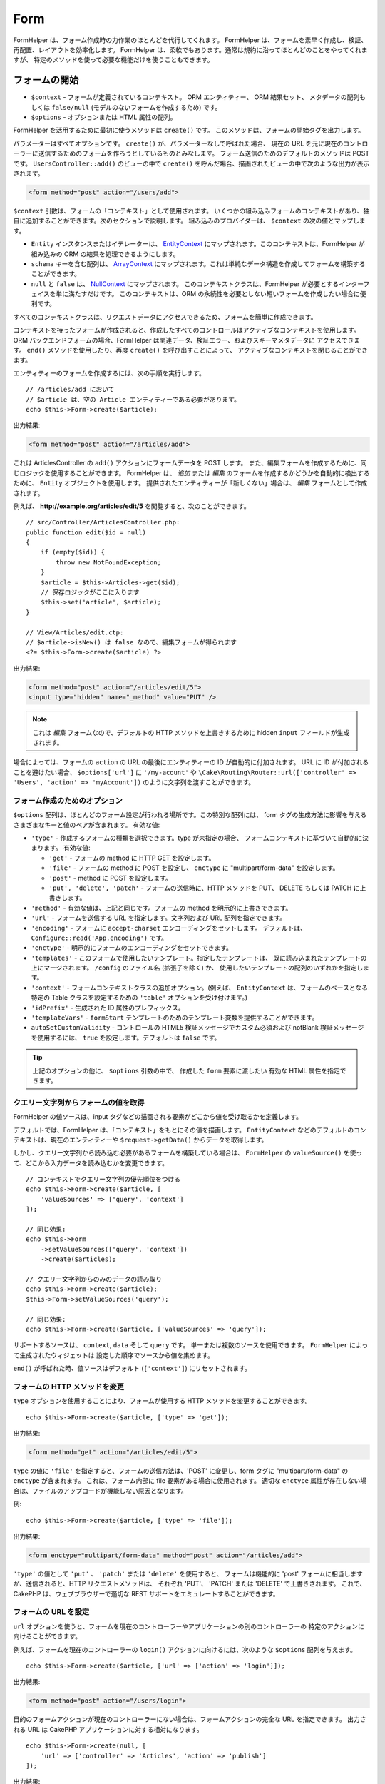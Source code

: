 Form
####

.. php:namespace:: Cake\View\Helper

.. php:class:: FormHelper(View $view, array $config = [])

FormHelper は、フォーム作成時の力作業のほとんどを代行してくれます。
FormHelper は、フォームを素早く作成し、検証、再配置、レイアウトを効率化します。
FormHelper は、柔軟でもあります。通常は規約に沿ってほとんどのことをやってくれますが、
特定のメソッドを使って必要な機能だけを使うこともできます。

フォームの開始
==============

.. php:method:: create(mixed $context = null, array $options = [])

* ``$context`` - フォームが定義されているコンテキスト。 ORM エンティティー、 ORM 結果セット、
  メタデータの配列もしくは ``false/null`` (モデルのないフォームを作成するため) です。
* ``$options`` - オプションまたは HTML 属性の配列。

FormHelper を活用するために最初に使うメソッドは ``create()`` です。
このメソッドは、フォームの開始タグを出力します。

パラメーターはすべてオプションです。 ``create()`` が、パラメーターなしで呼ばれた場合、
現在の URL を元に現在のコントローラーに送信するためのフォームを作ろうとしているものとみなします。
フォーム送信のためのデフォルトのメソッドは POST です。 ``UsersController::add()`` のビューの中で
``create()`` を呼んだ場合、描画されたビューの中で次のような出力が表示されます。

.. code-block:: html

    <form method="post" action="/users/add">

``$context`` 引数は、フォームの「コンテキスト」として使用されます。
いくつかの組み込みフォームのコンテキストがあり、独自に追加することができます。次のセクションで説明します。
組み込みのプロバイダーは、 ``$context`` の次の値とマップします。

* ``Entity`` インスタンスまたはイテレーターは、
  `EntityContext <https://api.cakephp.org/3.x/class-Cake.View.Form.EntityContext.html>`_
  にマップされます。このコンテキストは、FormHelper が組み込みの ORM の結果を処理できるようにします。

* ``schema`` キーを含む配列は、
  `ArrayContext <https://api.cakephp.org/3.x/class-Cake.View.Form.ArrayContext.html>`_
  にマップされます。これは単純なデータ構造を作成してフォームを構築することができます。

* ``null`` と ``false`` は、
  `NullContext <https://api.cakephp.org/3.x/class-Cake.View.Form.NullContext.html>`_
  にマップされます。
  このコンテキストクラスは、FormHelper が必要とするインターフェイスを単に満たすだけです。
  このコンテキストは、ORM の永続性を必要としない短いフォームを作成したい場合に便利です。

すべてのコンテキストクラスは、リクエストデータにアクセスできるため、フォームを簡単に作成できます。

コンテキストを持ったフォームが作成されると、作成したすべてのコントロールはアクティブなコンテキストを使用します。
ORM バックエンドフォームの場合、FormHelper は関連データ、検証エラー、およびスキーマメタデータに
アクセスできます。 ``end()`` メソッドを使用したり、再度 ``create()`` を呼び出すことによって、
アクティブなコンテキストを閉じることができます。

エンティティーのフォームを作成するには、次の手順を実行します。 ::

    // /articles/add において
    // $article は、空の Article エンティティーである必要があります。
    echo $this->Form->create($article);

出力結果:

.. code-block:: html

    <form method="post" action="/articles/add">

これは ArticlesController の ``add()`` アクションにフォームデータを POST します。
また、編集フォームを作成するために、同じロジックを使用することができます。
FormHelper は、 *追加* または *編集* のフォームを作成するかどうかを自動的に検出するために、
``Entity`` オブジェクトを使用します。
提供されたエンティティーが「新しくない」場合は、 *編集* フォームとして作成されます。

例えば、 **http://example.org/articles/edit/5** を閲覧すると、次のことができます。 ::

    // src/Controller/ArticlesController.php:
    public function edit($id = null)
    {
        if (empty($id)) {
            throw new NotFoundException;
        }
        $article = $this->Articles->get($id);
        // 保存ロジックがここに入ります
        $this->set('article', $article);
    }

    // View/Articles/edit.ctp:
    // $article->isNew() は false なので、編集フォームが得られます
    <?= $this->Form->create($article) ?>

出力結果:

.. code-block:: html

    <form method="post" action="/articles/edit/5">
    <input type="hidden" name="_method" value="PUT" />

.. note::

    これは *編集* フォームなので、デフォルトの HTTP メソッドを上書きするために
    hidden ``input`` フィールドが生成されます。

場合によっては、フォームの ``action`` の URL の最後にエンティティーの ID が自動的に付加されます。
URL に ID が付加されることを避けたい場合、 ``$options['url']`` に ``'/my-acount'`` や
``\Cake\Routing\Router::url(['controller' => 'Users', 'action' => 'myAccount'])``
のように文字列を渡すことができます。

フォーム作成のためのオプション
------------------------------

``$options`` 配列は、ほとんどのフォーム設定が行われる場所です。この特別な配列には、
form タグの生成方法に影響を与えるさまざまなキーと値のペアが含まれます。
有効な値:

* ``'type'`` - 作成するフォームの種類を選択できます。type が未指定の場合、
  フォームコンテキストに基づいて自動的に決まります。
  有効な値:

  * ``'get'`` - フォームの method に HTTP GET を設定します。
  * ``'file'`` - フォームの method に POST を設定し、 ``enctype`` に
    "multipart/form-data" を設定します。
  * ``'post'`` - method に POST を設定します。
  * ``'put', 'delete', 'patch'`` - フォームの送信時に、HTTP メソッドを
    PUT、 DELETE もしくは PATCH に上書きします。

* ``'method'`` - 有効な値は、上記と同じです。フォームの method を明示的に上書きできます。

* ``'url'`` - フォームを送信する URL を指定します。文字列および URL 配列を指定できます。

* ``'encoding'`` - フォームに ``accept-charset`` エンコーディングをセットします。
  デフォルトは、 ``Configure::read('App.encoding')`` です。

* ``'enctype'`` - 明示的にフォームのエンコーディングをセットできます。

* ``'templates'`` - このフォームで使用したいテンプレート。指定したテンプレートは、
  既に読み込まれたテンプレートの上にマージされます。 ``/config`` のファイル名 (拡張子を除く) か、
  使用したいテンプレートの配列のいずれかを指定します。

* ``'context'`` - フォームコンテキストクラスの追加オプション。(例えば、
  ``EntityContext`` は、フォームのベースとなる特定の Table クラスを設定するための
  ``'table'`` オプションを受け付けます。)

* ``'idPrefix'`` - 生成された ID 属性のプレフィックス。

* ``'templateVars'`` - ``formStart`` テンプレートのためのテンプレート変数を提供することができます。

* ``autoSetCustomValidity`` - コントロールの HTML5 検証メッセージでカスタム必須および notBlank 検証メッセージを使用するには、
  ``true`` を設定します。デフォルトは ``false`` です。

.. tip::

    上記のオプションの他に、 ``$options`` 引数の中で、 作成した ``form`` 要素に渡したい
    有効な HTML 属性を指定できます。

.. _form-values-from-query-string:

クエリー文字列からフォームの値を取得
------------------------------------

.. versionadded:: 3.4.0

FormHelper の値ソースは、input タグなどの描画される要素がどこから値を受け取るかを定義します。

デフォルトでは、FormHelper は、「コンテキスト」をもとにその値を描画します。
``EntityContext`` などのデフォルトのコンテキストは、現在のエンティティーや
``$request->getData()`` からデータを取得します。

しかし、クエリー文字列から読み込む必要があるフォームを構築している場合は、 ``FormHelper`` の
``valueSource()`` を使って、どこから入力データを読み込むかを変更できます。 ::

    // コンテキストでクエリー文字列の優先順位をつける
    echo $this->Form->create($article, [
        'valueSources' => ['query', 'context']
    ]);

    // 同じ効果:
    echo $this->Form
        ->setValueSources(['query', 'context'])
        ->create($articles);

    // クエリー文字列からのみのデータの読み取り
    echo $this->Form->create($article);
    $this->Form->setValueSources('query');

    // 同じ効果:
    echo $this->Form->create($article, ['valueSources' => 'query']);

サポートするソースは、 ``context``, ``data`` そして ``query`` です。
単一または複数のソースを使用できます。 ``FormHelper`` によって生成されたウィジェットは
設定した順序でソースから値を集めます。

``end()`` が呼ばれた時、値ソースはデフォルト (``['context']``) にリセットされます。

フォームの HTTP メソッドを変更
------------------------------

``type`` オプションを使用することにより、フォームが使用する HTTP メソッドを変更することができます。 ::

    echo $this->Form->create($article, ['type' => 'get']);

出力結果:

.. code-block:: html

    <form method="get" action="/articles/edit/5">

``type`` の値に ``'file'`` を指定すると、フォームの送信方法は、'POST' に変更し、form タグに
"multipart/form-data" の ``enctype`` が含まれます。
これは、フォーム内部に file 要素がある場合に使用されます。
適切な ``enctype`` 属性が存在しない場合は、ファイルのアップロードが機能しない原因となります。

例::

    echo $this->Form->create($article, ['type' => 'file']);

出力結果:

.. code-block:: html

    <form enctype="multipart/form-data" method="post" action="/articles/add">

``'type'`` の値として ``'put'`` 、 ``'patch'`` または ``'delete'`` を使用すると、
フォームは機能的に 'post' フォームに相当しますが、送信されると、HTTP リクエストメソッドは、
それぞれ 'PUT'、 'PATCH' または 'DELETE' で上書きされます。
これで、CakePHP は、ウェブブラウザーで適切な REST サポートをエミュレートすることができます。

フォームの URL を設定
---------------------

``url`` オプションを使うと、フォームを現在のコントローラーやアプリケーションの別のコントローラーの
特定のアクションに向けることができます。

例えば、フォームを現在のコントローラーの ``login()`` アクションに向けるには、次のような
``$options`` 配列を与えます。 ::

    echo $this->Form->create($article, ['url' => ['action' => 'login']]);

出力結果:

.. code-block:: html

    <form method="post" action="/users/login">

目的のフォームアクションが現在のコントローラーにない場合は、フォームアクションの完全な URL を指定できます。
出力される URL は CakePHP アプリケーションに対する相対になります。 ::

    echo $this->Form->create(null, [
        'url' => ['controller' => 'Articles', 'action' => 'publish']
    ]);

出力結果:

.. code-block:: html

    <form method="post" action="/articles/publish">

または外部ドメインを指定することができます。 ::

    echo $this->Form->create(null, [
        'url' => 'http://www.google.com/search',
        'type' => 'get'
    ]);

出力結果:

.. code-block:: html

    <form method="get" action="http://www.google.com/search">

フォームアクションに URL を出力したくない場合、 ``'url' => false`` を使用してください。

カスタムバリデーターの利用
--------------------------

多くの場合、モデルには複数の検証セットがあり、コントローラーアクションが適用される
特定の検証ルールに基づいて必要なフィールドに FormHelper を設定する必要があります。
たとえば、Users テーブルには、アカウントの登録時にのみ適用される特定の検証ルールがあります。 ::

    echo $this->Form->create($user, [
        'context' => ['validator' => 'register']
    ]);

上記では ``UsersTable::validationRegister()`` で定義されている ``register``
バリデーターの中で定義されたルールを ``$user`` と関連するすべてのアソシエーションに使用します。
関連付けられたエンティティーのフォームを作成する場合は、配列を使用して各アソシエーションの検証ルールを
定義できます。 ::

    echo $this->Form->create($user, [
        'context' => [
            'validator' => [
                'Users' => 'register',
                'Comments' => 'default'
            ]
        ]
    ]);

上記は、ユーザーには ``register`` 、そしてユーザーのコメントには ``default`` を使用します。

コンテキストクラスの作成
------------------------

組み込みのコンテキストクラスは基本的なケースをカバーすることを目的としていますが、
異なる ORM を使用している場合は新しいコンテキストクラスを作成する必要があります。
このような状況では、 `Cake\\View\\Form\\ContextInterface
<https://api.cakephp.org/3.x/class-Cake.View.Form.ContextInterface.html>`_
を実装する必要があります。
このインターフェイスを実装すると、新しいコンテキストを FormHelper に追加することができます。
``View.beforeRender`` イベントリスナーやアプリケーションビュークラスで行うのが最善の方法です。 ::

    $this->Form->addContextProvider('myprovider', function ($request, $data) {
        if ($data['entity'] instanceof MyOrmClass) {
            return new MyProvider($request, $data);
        }
    });

コンテキストのファクトリー関数では、正しいエンティティータイプのフォームオプションを確認するための
ロジックを追加できます。一致する入力データが見つかった場合は、オブジェクトを返すことができます。
一致するものがない場合は null を返します。

.. _automagic-form-elements:

フォームコントロールの作成
==========================

.. php:method:: control(string $fieldName, array $options = [])

* ``$fieldName`` - ``'Modelname.fieldname'`` の形式のフィールド名。
* ``$options`` - :ref:`control-specific-options` や (様々な HTML 要素を生成するために
  ``control()`` が内部的に使用する) 他のメソッドのオプション、および有効な HTML 属性を
  含むオプション配列。

``control()`` メソッドを使うと完全なフォームコントロールを生成できます。これらのコントロールには、
必要に応じて、囲い込む ``div`` 、 ``label`` 、コントロールウィジェット、および検証エラーが含まれます。
フォームコンテキストでメタデータを使用することにより、このメソッドは各フィールドに適切な
コントロールタイプを選択します。内部的に ``control()`` は FormHelper の他のメソッドを使います。

.. tip::

    ``control()`` メソッドによって生成されたフィールドは、このページでは一般的に
    "入力" と呼ばれますが、技術的にいえば、 ``control()`` メソッドは、 HTML の
    ``input`` 型の要素だけでなく、他の HTML フォーム要素 (``select`` 、 ``button`` 、
    ``textarea`` など) も生成できることに注意してください。

デフォルトでは、 ``control()`` メソッドは、次のウィジェットテンプレートを使用します。 ::

    'inputContainer' => '<div class="input {{type}}{{required}}">{{content}}</div>'
    'input' => '<input type="{{type}}" name="{{name}}"{{attrs}}/>'

検証エラーが発生した場合は、以下も使われます。 ::

    'inputContainerError' => '<div class="input {{type}}{{required}} error">{{content}}{{error}}</div>'

作成されたコントロールの型（生成された要素タイプを指定する追加のオプションを指定しない場合）は、
モデルの内部で推測され、列のデータ型に依存します。

作成されるコントロールの型は、カラムのデータ型に依存します。

カラムの型
    得られたフォームのフィールド
string, uuid (char, varchar, その他)
    text
boolean, tinyint(1)
    checkbox
decimal
    number
float
    number
integer
    number
text
    textarea
text で、名前が password, passwd
    password
text で、名前が email
    email
text で、名前が tel, telephone, または phone
    tel
date
    day, month, および year の select
datetime, timestamp
    day, month, year, hour, minute, および meridian の select
time
    hour, minute, および meridian の select
binary
    file

``$options`` パラメーターを使うと、必要な場合に特定のコントロールタイプを選択することができます。 ::

    echo $this->Form->control('published', ['type' => 'checkbox']);

.. tip::

    とても些細なことですが、 ``control()`` フォームメソッドを使用して特定の要素を生成すると、
    デフォルトでは ``div`` の囲い込みが常に生成されます。特定のフォームメソッド（例えば
    ``$this->Form->checkbox('published');`` ）を使用して同じタイプの要素を生成すると、
    ほとんどの場合、 ``div`` の囲い込みが生成されません。
    あなたのニーズに応じて、どちらかを使うことができます。

.. _html5-required:

モデルのフィールドの検証ルールで入力が必須であり、空を許可しない場合は、囲い込む ``div`` は、
クラス名に ``required`` が追加されます。
``required`` オプションを使用して自動的に必須フラグを無効にすることができます。 ::

    echo $this->Form->control('title', ['required' => false]);

フォーム全体のブラウザー検証トリガーをスキップするには、
:php:meth:`~Cake\\View\\Helper\\FormHelper::submit()` を使って生成する入力ボタンに対して
``'formnovalidate' => true`` オプションを設定したり、
:php:meth:`~Cake\\View\\Helper\\FormHelper::create()` のオプションで
``'novalidate' => true`` を設定できます。

たとえば、Users モデルに *username* (varchar), *password* (varchar), *approved* (datetime)
および *quote* (text) のフィールドがあるとします。FormHelper の ``control()`` メソッドを使用すると、
これらのフォームフィールドすべてに適切なコントロールを作成できます。 ::

    echo $this->Form->create($user);
    // 以下は、テキスト入力を生成します
    echo $this->Form->control('username');
    // 以下は、パスワード入力を生成します
    echo $this->Form->control('password');
    // 'approved' を datetime か timestamp フィールドとみなし、
    // 以下は、日・月・年・時・分を生成します
    echo $this->Form->control('approved');
    // 以下は、テキストエリア要素を生成します
    echo $this->Form->control('quote');

    echo $this->Form->button('Add');
    echo $this->Form->end();

日付フィールドのいくつかのオプションを示すより広範な例::

    echo $this->Form->control('birth_dt', [
        'label' => '生年月日',
        'minYear' => date('Y') - 70,
        'maxYear' => date('Y') - 18,
    ]);

特定の :ref:`control-specific-options` に加えて、選択された (または CakePHP によって推論された)
コントロールタイプや HTML 属性 (例えば ``onfocus``) に対応する特定のメソッドによって
受け入れられるオプションを指定することができます。

*belongsTo* または *hasOne* を使用していて ``select`` フィールドを作成する場合は、
Users コントローラーに次のものを追加できます（User *belongsTo* Group を前提とします）。 ::

    $this->set('groups', $this->Users->Groups->find('list'));

その後、ビューテンプレートに以下を追加します。 ::

    echo $this->Form->control('group_id', ['options' => $groups]);

*belongsToMany* で関連付く Groups の ``select`` ボックスを作成するには、
UsersController に以下を追加します。 ::

    $this->set('groups', $this->Users->Groups->find('list'));

その後、ビューテンプレートに以下を追加します。 ::

    echo $this->Form->control('groups._ids', ['options' => $groups]);

モデル名が2つ以上の単語 (たとえば "UserGroup") で構成されている場合、
``set()`` を使用してデータを渡すときは、データを次のように複数形と
`ローワーキャメルケース <https://en.wikipedia.org/wiki/Camel_case#Variations_and_synonyms>`_
で名前を付ける必要があります。 ::

    $this->set('userGroups', $this->UserGroups->find('list'));

.. note::

    送信ボタンを生成するために ``FormHelper::control()`` を使用しないでください。
    代わりに :php:meth:`~Cake\\View\\Helper\\FormHelper::submit()` を使用してください。

フィールドの命名規則
--------------------

コントロールウィジェットを作成するときは、フィールドの名前をフォームのエンティティーに一致する属性の後に
指定する必要があります。たとえば、 ``$article`` エンティティーのフォームを作成した場合、
そのプロパティーの名前を付けたフィールドを作成します。例えば ``title`` 、 ``body`` と ``published`` 。

``association.fieldname`` を最初のパラメーターとして渡すことで、関連するモデルや任意のモデルの
コントロールを作成できます。 ::

    echo $this->Form->control('association.fieldname');

フィールド名のドットは、ネストされたリクエストデータに変換されます。
たとえば、 ``0.comments.body`` という名前のフィールドを作成した場合、
``0[comments][body]`` のような名前属性が得られます。
この規則により、ORM でデータを簡単に保存できます。
さまざまなアソシエーションタイプの詳細は、 :ref:`associated-form-inputs` セクションにあります。

datetime に関連するコントロールを作成する場合、FormHelper はフィールドのサフィックスを追加します。
``year`` 、 ``month`` 、 ``day`` 、 ``hour`` 、 ``minute`` 、または ``meridian``
というフィールドが追加されていることがあります。エンティティーがマーシャリングされると、
これらのフィールドは自動的に ``DateTime`` オブジェクトに変換されます。

.. _control-specific-options:

コントロールのオプション
------------------------

``FormHelper::control()`` は、その ``$options`` 引数を通して、多数のオプションをサポートしています。
``control()`` 自身のオプションに加えて、生成されたコントロールタイプに対するオプションと
HTML 属性を受け付けます。以下は ``FormHelper::control()`` で特有のオプションについて説明します。

* ``$options['type']`` - 生成するためのウィジェットタイプを指定する文字列。
  :ref:`automagic-form-elements` にあるフィールド型に加えて、 ``'file'`` 、 ``'password'`` 、
  および HTML5 でサポートされているすべてのタイプを作成することもできます。
  ``'type'`` を指定することで、モデルの設定を上書きして、コントロールのタイプを強制することができます。
  デフォルトは ``null`` 。

  例::

      echo $this->Form->control('field', ['type' => 'file']);
      echo $this->Form->control('email', ['type' => 'email']);

  出力結果:

  .. code-block:: html

      <div class="input file">
          <label for="field">Field</label>
          <input type="file" name="field" value="" id="field" />
      </div>
      <div class="input email">
          <label for="email">Email</label>
          <input type="email" name="email" value="" id="email" />
      </div>

* ``$options['label']`` - 文字列の見出しや :ref:`ラベルのオプション<create-label>` の配列。
  このキーは、通常は ``input`` HTML 要素に付随するラベル内に表示したい文字列に設定することができます。
  デフォルトは ``null`` です。

  例::

      echo $this->Form->control('name', [
          'label' => 'The User Alias'
      ]);

  出力結果:

  .. code-block:: html

      <div class="input">
          <label for="name">The User Alias</label>
          <input name="name" type="text" value="" id="name" />
      </div>

  あるいは、 ``label`` 要素の出力を無効にするには、このキーに ``false`` を設定します。

  例::

      echo $this->Form->control('name', ['label' => false]);

  出力結果:

  .. code-block:: html

      <div class="input">
          <input name="name" type="text" value="" id="name" />
      </div>

  これに配列を設定すると、 ``label`` 要素の追加オプションが提供されます。
  これを行う場合、配列中の ``text`` キーを使ってラベルテキストをカスタマイズすることができます。

  例::

      echo $this->Form->control('name', [
          'label' => [
              'class' => 'thingy',
              'text' => 'The User Alias'
          ]
      ]);

  出力結果:

  .. code-block:: html

      <div class="input">
          <label for="name" class="thingy">The User Alias</label>
          <input name="name" type="text" value="" id="name" />
      </div>

* ``$options['options']`` - ここには、アイテムの配列を引数として必要とする ``radio`` や
  ``select`` のようなウィジェットのために、生成される要素を含む配列を提供することができます
  (詳細は、 :ref:`create-radio-button` と :ref:`create-select-picker` をご覧ください)。
  デフォルトは、 ``null`` です。

* ``$options['error']`` - このキーを使用すると、デフォルトのモデルエラーメッセージを
  無効にすることができ、たとえば国際化メッセージを設定するために使用できます。
  エラーメッセージの出力とフィールドクラスを無効にするには、 ``'error'`` キーを
  ``false`` に設定してください。デフォルトは ``null`` 。

  例::

      echo $this->Form->control('name', ['error' => false]);

  モデルのエラーメッセージを上書きするには、
  元の検証エラーメッセージと一致するキーを持つ配列を使用します。

  例::

      $this->Form->control('name', [
          'error' => ['Not long enough' => __('This is not long enough')]
      ]);

  上記のように、モデルにある各検証ルールに対してエラーメッセージを設定することができます。
  さらに、フォームに国際化メッセージを提供することもできます。

* ``$options['nestedInput']`` - チェックボックスとラジオボタンで使用。
  input 要素を ``label`` 要素の内側か外側に生成するかどうかを制御します。
  ``control()`` がチェックボックスやラジオボタンを生成する時、これに ``false`` を設定して、
  ``label`` 要素の外側に HTML の ``input`` 要素を強制的に生成することができます。

  一方、任意のコントロールタイプに対して、これを ``true`` に設定することで、
  生成された input 要素をラベルの中に強制的に入れることができます。
  これをラジオボタンで変更する場合は、デフォルトの :ref:`radioWrapper<create-radio-button>`
  テンプレートも変更する必要があります。生成されるコントロールタイプによっては、
  デフォルトが ``true`` や ``false`` になります。

* ``$options['templates']`` - この入力に使用するテンプレート。
  指定したテンプレートは、既に読み込まれたテンプレートの上にマージされます。
  このオプションは、ロードするテンプレートを含む ``/config`` のファイル名 (拡張子を除く) か、
  使用するテンプレートの配列のいずれかです。

* ``$options['labelOptions']`` - これを ``false`` に設定すると nestedWidgets
  の周りのラベルを無効にします。または、 ``label`` タグに提供される属性の配列を設定します。

コントロールの特定のタイプを生成
================================

汎用的な ``control()`` メソッドに加えて、 ``FormHelper`` には様々な種類の
コントロールタイプを生成するために個別のメソッドがあります。
これらは、コントロールウィジェットそのものを生成するのに使えますが、
完全に独自のフォームレイアウトを生成するために
:php:meth:`~Cake\\View\\Helper\\FormHelper::label()` や
:php:meth:`~Cake\\View\\Helper\\FormHelper::error()` といった
他のメソッドを組み合わせることができます。

.. _general-control-options:

特定のコントロールのための共通オプション
----------------------------------------

さまざまなコントロール要素メソッドは、共通のオプションをサポートしており、
使用されるフォームメソッドに応じて、 ``$options`` または ``$attributes`` 配列の引数の中に
指定する必要があります。これらのオプションはすべて、 ``control()`` でもサポートされています。
繰り返しを減らすために、すべてのコントロールメソッドで共有される共通オプションは次の通りです。

* ``'id'`` - このキーを設定すると、コントロールの DOM id の値が強制的に設定されます。
  これにより、設定可能な ``'idPrefix'`` が上書きされます。

* ``'default'`` コントロールフィールドのデフォルト値を設定します。
  この値は、フォームに渡されるデータにそのフィールドに関する値が含まれていない場合
  (または、一切データが渡されない場合) に使われます。
  明示的なデフォルト値は、スキーマで定義されたデフォルト値を上書きします。

  使用例::

      echo $this->Form->text('ingredient', ['default' => 'Sugar']);

  ``select`` フィールドを持つ例（"Medium" サイズがデフォルトで選択されます） ::

      $sizes = ['s' => 'Small', 'm' => 'Medium', 'l' => 'Large'];
      echo $this->Form->select('size', $sizes, ['default' => 'm']);

  .. note::

      checkbox をチェックする目的では ``default`` は使えません。その代わり、コントローラーで
      ``$this->request->getData()`` の中の値をセットするか、またはコントロールオプションの
      ``checked`` を ``true`` にします。

      デフォルト値への代入の際 ``false`` を使うのは注意が必要です。
      ``false`` 値はコントロールフィールドのオプションを無効または除外するために使われます。
      そのため ``'default' => false`` では値を全く設定しません。
      代わりに ``'default' => 0`` を使用してください。

* ``'value'`` - コントロールフィールドに特定の値を設定するために使用します。
  これは、Form、Entity、 ``request->getData()`` などのコンテキストから
  注入される可能性のある値を上書きします。

  .. note::

      コンテキストや valuesSource から値を取得しないようにフィールドを設定したい場合、
      ``'value'`` を ``''`` に設定する必要があります (もしくは ``null`` に設定) 。

上記のオプションに加えて、任意の HTML 属性を混在させることができます。
特に規定のないオプション名は HTML 属性として扱われ、生成された HTML のコントロール要素に反映されます。

.. versionchanged:: 3.3.0
    3.3.0 では、FormHelper は、自動的にデータベーススキーマで定義されたデフォルト値を使用します。
    ``schemaDefault`` オプションを ``false`` に設定することで、この動作を無効にすることができます。

input 要素の作成
================

FormHelper で利用可能なメソッドには、さらに特定のフォーム要素を作成するためのものがあります。
これらのメソッドの多くでは、特別な ``$options`` や ``$attributes`` パラメーターを指定できます。
ただし、この場合、このパラメーターは主に (フォーム要素の DOM id の値のような) HTML タグの属性を
指定するために使われます。

テキスト入力の作成
------------------

.. php:method:: text(string $name, array $options)

* ``$name`` - ``'Modelname.fieldname'`` の形式のフィールド名。
* ``$options`` - :ref:`general-control-options` や有効な HTML 属性を含むオプション配列。

シンプルな ``text`` 型の ``input`` HTML 要素を作成します。

例::

    echo $this->Form->text('username', ['class' => 'users']);

出力結果:

.. code-block:: html

    <input name="username" type="text" class="users">

パスワード入力の作成
--------------------

.. php:method:: password(string $fieldName, array $options)

* ``$fieldName`` - ``'Modelname.fieldname'`` の形式のフィールド名。
* ``$options`` - :ref:`general-control-options` や有効な HTML 属性を含むオプション配列。

シンプルな ``password`` 型の ``input`` 要素を作成します。

例::

    echo $this->Form->password('password');

出力結果:

.. code-block:: html

    <input name="password" value="" type="password">

非表示入力の作成
----------------

.. php:method:: hidden(string $fieldName, array $options)

* ``$fieldName`` - ``'Modelname.fieldname'`` の形式のフィールド名。
* ``$options`` - :ref:`general-control-options` や有効な HTML 属性を含むオプション配列。

非表示のフォーム入力を作成します。

例::

    echo $this->Form->hidden('id');

出力結果:

.. code-block:: html

    <input name="id" value="10" type="hidden" />

テキストエリアの作成
--------------------

.. php:method:: textarea(string $fieldName, array $options)

* ``$fieldName`` - ``'Modelname.fieldname'`` の形式のフィールド名。
* ``$options`` - :ref:`general-control-options` やテキストエリア特有のオプション
  (下記参照) と、有効な HTML 属性を含むオプション配列。

textarea コントロールフィールドを作成します。使用されるデフォルトのウィジェットテンプレートは、 ::

    'textarea' => '<textarea name="{{name}}"{{attrs}}>{{value}}</textarea>'

例::

    echo $this->Form->textarea('notes');

出力結果:

.. code-block:: html

    <textarea name="notes"></textarea>

フォームが編集されると（すなわち、配列 ``$this->request->getData()`` に
``User`` モデルに渡すために保存された情報が含まれている場合）、生成される HTML には
``notes`` フィールドに対応する値が自動的に含まれます。

例:

.. code-block:: html

    <textarea name="notes" id="notes">
    このテキストは編集されます。
    </textarea>

**テキストエリアのオプション**

:ref:`general-control-options` に加えて、 ``textarea()`` はいくつかの固有のオプションを
サポートします。

* ``'escape'`` - テキストエリアの内容をエスケープするかどうかを指定します。
  デフォルトは ``true`` です。

  例::

      echo $this->Form->textarea('notes', ['escape' => false]);
      // もしくは....
      echo $this->Form->control('notes', ['type' => 'textarea', 'escape' => false]);

* ``'rows', 'cols'`` - これらの2つのキーを使用して、 ``textarea`` フィールドの行数と列数を
  指定する HTML 属性を設定することができます。

  例::

      echo $this->Form->textarea('comment', ['rows' => '5', 'cols' => '5']);

  出力結果:

  .. code-block:: html

      <textarea name="comment" cols="5" rows="5">
      </textarea>

セレクト、チェックボックス、ラジオコントロールの作成
----------------------------------------------------

これらのコントロールは、いくつかの共通点といくつかのオプションを共有し、
それらは簡単に参照するために、このサブセクションで全てグループ化します。

.. _checkbox-radio-select-options:

セレクト、チェックボックス、ラジオに関するオプション
~~~~~~~~~~~~~~~~~~~~~~~~~~~~~~~~~~~~~~~~~~~~~~~~~~~~

``select()`` 、 ``checkbox()`` そして ``radio()`` によって共有されるオプションは次の通りです。
(各メソッドの独自のセクションには、そのメソッド特有のオプションが記述されています。)

* ``'value'`` - 影響を受ける要素の値を設定または選択します。

  * チェックボックスの場合、 ``input`` 要素に割り当てられた HTML の ``'value'`` 属性を、
    値として提供するものに設定します。

  * ラジオボタンまたは選択ピッカーの場合は、フォームが描画されるときに選択される要素を定義します
    (この場合、 ``'value'`` は有効で存在する要素の値を割り当てなければなりません)。
    ``date()`` 、 ``time()`` 、 ``dateTime()`` のようなセレクト型コントロールと
    組み合わせて使用することもできます。 ::

        echo $this->Form->time('close_time', [
            'value' => '13:30:00'
        ]);

  .. note::

      ``date()`` および ``dateTime()`` コントロールの ``'value'`` キーには、
      UNIX タイムスタンプまたは DateTime オブジェクトを使用することもできます。

  ``multiple`` 属性を ``true`` に設定した ``select`` コントロールでは、
  デフォルトで選択したい値の配列を使うことができます。 ::

      // 値に 1 と 3 を持つ HTML <option> 要素が事前選択されて描画されます。
      echo $this->Form->select(
          'rooms',
          [1, 2, 3, 4, 5],
          [
              'multiple' => true,
              'value' => [1, 3]
          ]
      );

* ``'empty'`` - ``radio()`` と ``select()`` に適用します。デフォルトは ``false`` です。

  * ``radio()`` に渡して ``true`` を設定すると、最初のラジオボタンとして追加の入力要素を作成し、
    値を ``''`` に、ラベルを ``'empty'`` にします。ラベルキャプションを制御する場合は、
    このオプションを文字列に設定します。

  * ``select`` メソッドに渡されると、ドロップダウンリストに空の値を持つ空白の
    HTML ``option`` 要素が作成されます。空の値を空の ``option`` の代わりに表示させたい場合は、
    ``'empty'`` に文字列を渡します。 ::

        echo $this->Form->select(
            'field',
            [1, 2, 3, 4, 5],
            ['empty' => '(一つ選ぶ)']
        );

    出力結果:

    .. code-block:: html

        <select name="field">
            <option value="">(一つ選ぶ)</option>
            <option value="0">1</option>
            <option value="1">2</option>
            <option value="2">3</option>
            <option value="3">4</option>
            <option value="4">5</option>
        </select>

* ``'hiddenField'`` - チェックボックスとラジオボタンの場合、デフォルトでは、
  メインの要素とともに hidden ``input`` 要素も作成されます。そのため、
  値の指定がなくても、 ``$this->request->getData()`` の中のキーは必ず存在します。
  その値のデフォルトは、チェックボックスの場合は ``0`` 、ラジオボタンの場合は ``''`` です。

  デフォルト出力の例:

  .. code-block:: html

      <input type="hidden" name="published" value="0" />
      <input type="checkbox" name="published" value="1" />

  これは ``'hiddenField'`` を ``false`` とすることで無効にできます。 ::

      echo $this->Form->checkbox('published', ['hiddenField' => false]);

  出力結果:

  .. code-block:: html

      <input type="checkbox" name="published" value="1">

  フォーム上に複数のコントロールブロックを作成してグループ化する場合は、
  最初のコントロールを除くすべての入力で、このパラメーターを ``false`` に設定する必要があります。
  hidden 入力がページ上の複数の場所にある場合は、入力値の最後のグループだけが保存されます。

  この例では Tertiary Colors だけが渡され、Primary Colors は上書きされます。

  .. code-block:: html

      <h2>Primary Colors</h2>
      <input type="hidden" name="color" value="0" />
      <label for="color-red">
          <input type="checkbox" name="color[]" value="5" id="color-red" />
          Red
      </label>

      <label for="color-blue">
          <input type="checkbox" name="color[]" value="5" id="color-blue" />
          Blue
      </label>

      <label for="color-yellow">
          <input type="checkbox" name="color[]" value="5" id="color-yellow" />
          Yellow
      </label>

      <h2>Tertiary Colors</h2>
      <input type="hidden" name="color" value="0" />
      <label for="color-green">
          <input type="checkbox" name="color[]" value="5" id="color-green" />
          Green
      </label>
      <label for="color-purple">
          <input type="checkbox" name="color[]" value="5" id="color-purple" />
          Purple
      </label>
      <label for="color-orange">
          <input type="checkbox" name="color[]" value="5" id="color-orange" />
          Orange
      </label>

  2番目の入力グループで ``'hiddenField'`` を無効にすると、この動作を防ぐことができます。

  'N' のように 0 以外の別の hidden フィールド値を設定することができます。 ::

      echo $this->Form->checkbox('published', [
          'value' => 'Y',
          'hiddenField' => 'N',
      ]);

オプションの作成にコレクションを使用
~~~~~~~~~~~~~~~~~~~~~~~~~~~~~~~~~~~~

オプション配列の作成に Collection クラスを使うことができます。
この方法は、すでにエンティティーのコレクションを持っていて、
そこから select 要素を作成したい場合に理想的です。

``combine`` メソッドを使って、基本的なオプションの配列を作ることができます。 ::

    $options = $examples->combine('id', 'name');

配列を拡張して特別な属性を追加することもできます。
以下は、 コレクションの ``map`` メソッドを使って option 要素にデータ属性を作成します。 ::

    $options = $examples->map(function ($value, $key) {
        return [
            'value' => $value->id,
            'text' => $value->name,
            'data-created' => $value->created
        ];
    });

チェックボックスの作成
~~~~~~~~~~~~~~~~~~~~~~

.. php:method:: checkbox(string $fieldName, array $options)

* ``$fieldName`` - ``'Modelname.fieldname'`` の形式のフィールド名。
* ``$options`` - 上記の :ref:`general-control-options` または
  :ref:`checkbox-radio-select-options` 、チェックボックス特有のオプション
  (下記参照) と有効な HTML 属性を含むオプション配列。

``checkbox`` フォーム要素を作成します。使用されるウィジェットテンプレートは、 ::

    'checkbox' => '<input type="checkbox" name="{{name}}" value="{{value}}"{{attrs}}>'

**チェックボックスのオプション**

* ``'checked'`` - このチェックボックスをオンにするかどうかを示すブール値。
  デフォルトは ``false`` です。

* ``'disabled'`` - 入力不可のチェックボックスを作成。

このメソッドは、関連する隠しフォームの ``input`` 要素も生成し、
指定されたフィールドのデータの送信を強制します。

例::

    echo $this->Form->checkbox('done');

出力結果:

.. code-block:: html

    <input type="hidden" name="done" value="0">
    <input type="checkbox" name="done" value="1">

``$options`` 配列を使って checkbox の値を指定することもできます。

例::

    echo $this->Form->checkbox('done', ['value' => 555]);

出力結果:

.. code-block:: html

    <input type="hidden" name="done" value="0">
    <input type="checkbox" name="done" value="555">

FormHelper で hidden 入力を作成したくない場合は、 ``'hiddenField'`` を使います。

例::

    echo $this->Form->checkbox('done', ['hiddenField' => false]);

出力結果:

.. code-block:: html

    <input type="checkbox" name="done" value="1">

.. _create-radio-button:

ラジオボタンの作成
~~~~~~~~~~~~~~~~~~

.. php:method:: radio(string $fieldName, array $options, array $attributes)

* ``$fieldName`` - ``'Modelname.fieldname'`` の形式のフィールド名。
* ``$options`` - 少なくともラジオボタンのラベルを含むオプション配列。
  値や HTML 属性を含むこともできます。この配列がない場合、メソッドは hidden 入力
  を生成する (``'hiddenField'`` が ``true`` の場合)、または全く要素がない
  (``'hiddenField'`` が ``false`` の場合) かのいずれかです。
* ``$attributes`` - :ref:`general-control-options` または
  :ref:`checkbox-radio-select-options` 、ラジオボタン特有の属性 (下記参照)と
  有効な HTML 属性を含むオプション配列。

radio ボタン入力を作成します。使用されるデフォルトのウィジェットテンプレートは、 ::

    'radio' => '<input type="radio" name="{{name}}" value="{{value}}"{{attrs}}>'
    'radioWrapper' => '{{label}}'

**ラジオボタンの属性**

* ``'label'`` - ウィジェットのラベルを表示するかどうかを示すブール値、または、全てのラベルに適用する
  属性の配列。 ``class`` 属性が定義されている場合、チェックされたボタンの ``class`` 属性に
  ``selected`` が追加されます。デフォルトは ``true`` 。

* ``'hiddenField'`` - ``true`` に設定すると、 ``''`` の値を持つ非表示の入力がインクルードされます。
  これは、非連続的なラジオセットを作成する場合に便利です。デフォルトは ``true`` 。

* ``'disabled'`` - すべてのラジオボタンを無効にするには ``true`` または
  ``'disabled'`` に設定します。デフォルトは ``false`` 。

``$options`` 引数を通してラジオボタンのラベルの見出しを指定してください。

例::

    $this->Form->radio('gender', ['Masculine','Feminine','Neuter']);

出力結果:

.. code-block:: html

    <input name="gender" value="" type="hidden">
    <label for="gender-0">
        <input name="gender" value="0" id="gender-0" type="radio">
        Masculine
    </label>
    <label for="gender-1">
        <input name="gender" value="1" id="gender-1" type="radio">
        Feminine
    </label>
    <label for="gender-2">
        <input name="gender" value="2" id="gender-2" type="radio">
        Neuter
    </label>

一般に ``$options`` は単純な ``キー => 値`` のペアです。
ただし、カスタム属性をラジオボタンに配置する必要がある場合は、拡張形式を使用することができます。

例::

    echo $this->Form->radio(
        'favorite_color',
        [
            ['value' => 'r', 'text' => 'Red', 'style' => 'color:red;'],
            ['value' => 'u', 'text' => 'Blue', 'style' => 'color:blue;'],
            ['value' => 'g', 'text' => 'Green', 'style' => 'color:green;'],
        ]
    );

出力結果:

.. code-block:: html

    <input type="hidden" name="favorite_color" value="">
    <label for="favorite-color-r">
        <input type="radio" name="favorite_color" value="r" style="color:red;" id="favorite-color-r">
        Red
    </label>
    <label for="favorite-color-u">
        <input type="radio" name="favorite_color" value="u" style="color:blue;" id="favorite-color-u">
        Blue
    </label>
    <label for="favorite-color-g">
        <input type="radio" name="favorite_color" value="g" style="color:green;" id="favorite-color-g">
        Green
    </label>

.. _create-select-picker:

選択ピッカーの作成
~~~~~~~~~~~~~~~~~~

.. php:method:: select(string $fieldName, array $options, array $attributes)

* ``$fieldName`` - ``'Modelname.fieldname'`` の形式のフィールド名。
  これは、 ``select`` 要素の ``name`` 属性を提供します。
* ``$options`` - 選択ピッカーの項目のリストを含むオプション配列。
  この配列がない場合、メソッドは、中に ``option`` 要素が一つもない空の
  ``select`` HTML 要素のみを生成します。
* ``$attributes`` - :ref:`general-control-options` または
  :ref:`checkbox-radio-select-options` または select 特有のオプション (下記参照)と、
  有効な HTML 属性を含むオプション配列。

``$options`` 配列の項目で設定された ``select`` 要素を作成します。
``$attributes['value']`` が提供された場合、指定された値を持つ HTML ``option`` 要素が
選択ピッカーが描画される際に選択されて表示されます。

デフォルトでは、 ``select`` は次のウィジェットテンプレートを使用します。 ::

    'select' => '<select name="{{name}}"{{attrs}}>{{content}}</select>'
    'option' => '<option value="{{value}}"{{attrs}}>{{text}}</option>'

以下も使用します。 ::

    'optgroup' => '<optgroup label="{{label}}"{{attrs}}>{{content}}</optgroup>'
    'selectMultiple' => '<select name="{{name}}[]" multiple="multiple"{{attrs}}>{{content}}</select>'

**選択ピッカーの属性**

* ``'multiple'`` - ``true`` をセットすると、選択ピッカー内で複数選択ができます。
  ``'checkbox'`` をセットすると、複数チェックボックスが代わりに作成されます。
  デフォルトは ``null`` です。

* ``'escape'`` - ブール値。 ``true`` の場合、選択ピッカー内の ``option`` 要素の内容は
  エンコードされた HTML エンティティーになります。デフォルトは ``true`` です。

* ``'val'`` - 選択ピッカーで値を事前に選択できるようにします。

* ``'disabled'`` - ``disabled`` 属性を制御します。
  ``true`` をセットした場合、選択ピッカー全体を無効にします。
  配列をセットした場合、配列に含まれている値を持つ特定の ``option`` のみ無効にします。

``$options`` 引数は、 ``select`` コントロールの ``option`` 要素の内容を手動で指定できます。

例::

    echo $this->Form->select('field', [1, 2, 3, 4, 5]);

出力結果:

.. code-block:: html

    <select name="field">
        <option value="0">1</option>
        <option value="1">2</option>
        <option value="2">3</option>
        <option value="3">4</option>
        <option value="4">5</option>
    </select>

``$options`` の配列はキーと値のペアとしても指定することができます。

例::

    echo $this->Form->select('field', [
        'Value 1' => 'Label 1',
        'Value 2' => 'Label 2',
        'Value 3' => 'Label 3'
    ]);

出力結果:

.. code-block:: html

    <select name="field">
        <option value="Value 1">Label 1</option>
        <option value="Value 2">Label 2</option>
        <option value="Value 3">Label 3</option>
    </select>

optgroup 付きで ``select`` を生成したい場合は、データを階層形式 (ネストした配列) で渡すだけです。
これは複数のチェックボックスとラジオボタンでも機能しますが、 ``optgroup`` の代わりに
``fieldset`` 要素で囲みます。

例::

    $options = [
        'Group 1' => [
            'Value 1' => 'Label 1',
            'Value 2' => 'Label 2'
        ],
        'Group 2' => [
            'Value 3' => 'Label 3'
        ]
    ];
    echo $this->Form->select('field', $options);

出力結果:

.. code-block:: html

    <select name="field">
        <optgroup label="Group 1">
            <option value="Value 1">Label 1</option>
            <option value="Value 2">Label 2</option>
        </optgroup>
        <optgroup label="Group 2">
            <option value="Value 3">Label 3</option>
        </optgroup>
    </select>

``option`` タグ内で HTML 属性を生成するには::

    $options = [
        [ 'text' => 'Description 1', 'value' => 'value 1', 'attr_name' => 'attr_value 1' ],
        [ 'text' => 'Description 2', 'value' => 'value 2', 'attr_name' => 'attr_value 2' ],
        [ 'text' => 'Description 3', 'value' => 'value 3', 'other_attr_name' => 'other_attr_value' ],
    ];
    echo $this->Form->select('field', $options);

出力結果:

.. code-block:: html

    <select name="field">
        <option value="value 1" attr_name="attr_value 1">Description 1</option>
        <option value="value 2" attr_name="attr_value 2">Description 2</option>
        <option value="value 3" other_attr_name="other_attr_value">Description 3</option>
    </select>

**属性による選択ピッカーの制御**

``$attributes`` パラメーター内の特定のオプションを使用することにより、
``select()`` メソッドの特定の振る舞いを制御することができます。

* ``'empty'`` - ``$attributes`` 引数の中で ``'empty'`` キーを ``true`` にセットすると
  (デフォルトの値は ``false``)、ドロップダウンリストの先頭に空の値の空白オプションを追加できます。

  例::

      $options = ['M' => 'Male', 'F' => 'Female'];
      echo $this->Form->select('gender', $options, ['empty' => true]);

  出力結果:

  .. code-block:: html

      <select name="gender">
          <option value=""></option>
          <option value="M">Male</option>
          <option value="F">Female</option>
      </select>

* ``'escape'`` - ``select()`` メソッドは  ``'escape'`` という属性が使用でき、
  ブール値を受け取り、HTML エンティティーに select オプションの内容をエンコードするかどうかを決定します。

  例::

      // これで、各オプション要素の内容の HTML エンコードを止められます
      $options = ['M' => 'Male', 'F' => 'Female'];
      echo $this->Form->select('gender', $options, ['escape' => false]);

* ``'multiple'`` - ``true`` にセットすると、選択ピッカーは複数選択ができます。

  例::

      echo $this->Form->select('field', $options, ['multiple' => true]);

  または、関連するチェックボックスのリストを出力するために
  ``'multiple'`` を ``'checkbox'`` に設定します。 ::

    $options = [
        'Value 1' => 'Label 1',
        'Value 2' => 'Label 2'
    ];
    echo $this->Form->select('field', $options, [
        'multiple' => 'checkbox'
    ]);

  出力結果:

  .. code-block:: html

      <input name="field" value="" type="hidden">
      <div class="checkbox">
        <label for="field-1">
         <input name="field[]" value="Value 1" id="field-1" type="checkbox">
         Label 1
         </label>
      </div>
      <div class="checkbox">
         <label for="field-2">
         <input name="field[]" value="Value 2" id="field-2" type="checkbox">
         Label 2
         </label>
      </div>

* ``'disabled'`` - このオプションを設定して、すべてまたは一部の ``select`` の ``option`` 項目を
  無効にすることができます。すべての項目を無効にするには、 ``'disabled'`` に ``true`` を
  設定します。特定の項目のみを無効にするには、無効にする項目をキーに含む配列を ``'disabled'`` に
  設定してください。

  すべてのチェックボックスを無効にするには disabled を ``true`` にします。

  例::

      $options = [
          'M' => 'Masculine',
          'F' => 'Feminine',
          'N' => 'Neuter'
      ];
      echo $this->Form->select('gender', $options, [
          'disabled' => ['M', 'N']
      ]);

  出力結果:

  .. code-block:: html

      <select name="gender">
          <option value="M" disabled="disabled">Masculine</option>
          <option value="F">Feminine</option>
          <option value="N" disabled="disabled">Neuter</option>
      </select>

  このオプションは ``'multiple'`` が ``'checkbox'`` に設定されている場合にも有効です。 ::

    $options = [
        'Value 1' => 'Label 1',
        'Value 2' => 'Label 2'
    ];
    echo $this->Form->select('field', $options, [
        'multiple' => 'checkbox',
        'disabled' => ['Value 1']
    ]);

  出力結果:

  .. code-block:: html

       <input name="field" value="" type="hidden">
       <div class="checkbox">
          <label for="field-1">
          <input name="field[]" disabled="disabled" value="Value 1" type="checkbox">
          Label 1
          </label>
       </div>
       <div class="checkbox">
          <label for="field-2">
          <input name="field[]" value="Value 2" id="field-2" type="checkbox">
          Label 2
          </label>
       </div>

ファイル入力の作成
------------------

.. php:method:: file(string $fieldName, array $options)

* ``$fieldName`` - ``'Modelname.fieldname'`` の形式のフィールド名。
* ``$options`` - :ref:`general-control-options` や有効な HTML 属性を含むオプション配列。

フォームの中にファイルアップロードフィールドを作成します。
デフォルトで使用されるウィジェットテンプレートは::

    'file' => '<input type="file" name="{{name}}"{{attrs}}>'

フォームにファイルアップロードフィールドを追加するためには、まずフォームの enctype に
``'multipart/form-data'`` がセットされていることを確認してください。

まずは、次のように ``create()`` メソッドを使用してください。 ::

    echo $this->Form->create($document, ['enctype' => 'multipart/form-data']);
    // または
    echo $this->Form->create($document, ['type' => 'file']);

次にフォームのビューファイルに以下のいずれかを追加します。 ::

    echo $this->Form->control('submittedfile', [
        'type' => 'file'
    ]);

    // または
    echo $this->Form->file('submittedfile');

.. note::

    HTML 自体の制限により、'file' タイプの入力フィールドにデフォルト値を設定することはできません。
    フォームを表示するたびに、内部の値は空に設定されます。

フォームの送信に際して file フィールドは、フォームを受信しようとしているスクリプトに対して拡張された
data 配列を提供します。

CakePHP が Windows サーバー上にインストールされている場合、上記の例について、
送信されるデータ配列内の値は次のように構成されます
(Unix 環境では ``'tmp_name'`` が異なったパスになります)。 ::

    $this->request->data['submittedfile']

    // 次の配列を含みます:
    [
        'name' => 'conference_schedule.pdf',
        'type' => 'application/pdf',
        'tmp_name' => 'C:/WINDOWS/TEMP/php1EE.tmp',
        'error' => 0, // Windows の場合、文字列になります。
        'size' => 41737,
    ];

この配列は PHP 自身によって生成されます。PHP が file フィールドを通してデータを
どう処理しているのかについては、 `PHP マニュアルのファイルアップロードのセクションをご覧ください
<https://secure.php.net/features.file-upload>`_ 。

.. note::

    ``$this->Form->file()`` を使う場合、 ``$this->Form->create()`` の中の ``'type'``
    オプションを ``'file'`` に設定することで、フォームのエンコーディングのタイプを設定できます。

日付と時刻に関するコントロールの作成
------------------------------------

日時関連の方法は、多くの共通の特性とオプションを共有しているため、
このサブセクションにまとめられています。

.. _datetime-options:

日付と時刻のコントロールの共通オプション
~~~~~~~~~~~~~~~~~~~~~~~~~~~~~~~~~~~~~~~~

これらのオプションは、日付と時刻に関するコントロールに共通します。

* ``'empty'`` - ``true`` の場合、余分の空の ``option`` HTML 要素が、
  ``select`` の中のリストの先頭に追加されます。文字列の場合、
  その文字列は空の要素として表示されます。デフォルトは ``true`` です。

* ``'default'`` | ``value`` - 2つのいずれかを使用して、
  フィールドに表示されるデフォルト値を設定します。
  フィールド名と一致する ``$this->request->getData()`` の値は、この値を上書きします。
  デフォルトが指定されていない場合、 ``time()`` が使用されます。

* ``'year', 'month', 'day', 'hour', 'minute', 'second', 'meridian'`` -
  これらのオプションを使用すると、コントロール要素が生成されるかどうか制御できます。
  これらのオプションを ``false`` にセットすることにより、特定の選択ピッカーの生成を
  無効にすることができます (デフォルトでは、使用されたメソッドの中で描画されます) 。
  さらに、各オプションでは、HTML 属性を指定した ``select`` 要素に渡すことができます。

.. _date-options:

日付関連コントロールのオプション
~~~~~~~~~~~~~~~~~~~~~~~~~~~~~~~~

これらのオプションは、日付関連のメソッド、つまり ``year()`` 、 ``month()`` 、
``day()`` 、 ``dateTime()`` そして ``date()`` に関連しています。

* ``'monthNames'`` - ``false`` の場合は、選択ピッカーの月の表示で
  テキストの代わりに2桁の数字が使用されます。配列をセットした場合
  (例 ``['01' => 'Jan', '02' => 'Feb', ...]``)、指定された配列が使用されます。

* ``'minYear'`` - 年の select フィールドで使用される最小の年。

* ``'maxYear'`` - 年の select フィールドで使用される最大の年。

* ``'orderYear'`` - 年選択ピッカー内の年の値の順序。
  利用可能な値は ``'asc'`` と ``'desc'`` 。デフォルトは ``'desc'`` です。

.. _time-options:

時刻関連コントロールのオプション
~~~~~~~~~~~~~~~~~~~~~~~~~~~~~~~~

これらのオプションは、時刻関連のメソッド、 ``hour()`` 、 ``minute()`` 、
``second()`` 、 ``dateTime()`` そして ``time()`` に関連しています。

* ``'interval'`` - 分選択ピッカーの ``option`` 要素の中に表示される分の値の間隔。
  デフォルトは 1 です。

* ``'round'`` - 値が一定の間隔にきちんと収まらないときに、いずれかの方向に丸めるようにしたい場合は、
  ``up`` または ``down`` に設定します。デフォルトは ``null`` です。

* ``timeFormat`` - ``dateTime()`` と ``time()`` に適用されます。
  選択ピッカーで使用する時刻の書式は、 ``12`` または ``24`` のいずれかです。
  このオプションに ``24`` 以外の何かをセットした場合、書式は自動的に ``12`` がセットされ、
  秒選択ピッカーの右側に ``meridian`` 選択ピッカーが自動的に表示されます。
  デフォルトは 24 です。

* ``format`` - ``hour()`` に適用されます。
  選択ピッカーで使用する時刻の書式は、 ``12`` または ``24`` のいずれかです。
  ``12`` をセットした場合、 ``meridian`` 選択ピッカーは自動的に表示されません。
  それを追加するか、フォームコンテキストから適切な期間を推論する方法を提供するかは、
  あなた次第です。デフォルトは 24 です。

* ``second`` - ``dateTime()`` と ``time()`` に適用されます。
  秒を有効にするために ``true`` に設定します。デフォルトは ``false`` です。

日時入力の作成
~~~~~~~~~~~~~~

.. php:method:: dateTime($fieldName, $options = [])

* ``$fieldName`` - ``select`` 要素の HTML ``name`` 属性のプレフィックスとして使用される文字列。
* ``$options`` - :ref:`general-control-options` または日時特有のオプション (下記参照)、
  そして有効な HTML 属性を含むオプション配列。

日付と時刻の ``select`` 要素のセットを生成します。

コントロールの順序、およびコントロール間の要素/内容を制御するには、 ``dateWidget``
テンプレートを上書きします。デフォルトで ``dateWidget`` テンプレートは::

    {{year}}{{month}}{{day}}{{hour}}{{minute}}{{second}}{{meridian}}

オプションを指定せずにメソッドを呼び出すと、デフォルトでは、年（4桁）、月（英語の完全名）、
曜日（数値）、時間（数値）、分（数値）の5つの選択ピッカーが生成されます。

例::

    <?= $this->form->dateTime('registered') ?>

出力結果:

.. code-block:: html

    <select name="registered[year]">
        <option value="" selected="selected"></option>
        <option value="2022">2022</option>
        ...
        <option value="2012">2012</option>
    </select>
    <select name="registered[month]">
        <option value="" selected="selected"></option>
        <option value="01">January</option>
        ...
        <option value="12">December</option>
    </select>
    <select name="registered[day]">
        <option value="" selected="selected"></option>
        <option value="01">1</option>
        ...
        <option value="31">31</option>
    </select>
    <select name="registered[hour]">
        <option value="" selected="selected"></option>
        <option value="00">0</option>
        ...
        <option value="23">23</option>
    </select>
    <select name="registered[minute]">
        <option value="" selected="selected"></option>
        <option value="00">00</option>
        ...
        <option value="59">59</option>
    </select>

特定の select ボックスにカスタムクラス/属性を含む datetime コントロールを作成するには、
``$options`` 引数の中で各コンポーネントのオプションの配列として指定します。

例::

    echo $this->Form->dateTime('released', [
        'year' => [
            'class' => 'year-classname',
        ],
        'month' => [
            'class' => 'month-class',
            'data-type' => 'month',
        ],
    ]);

これは、次の2つの選択ピッカーを作成します。

.. code-block:: html

    <select name="released[year]" class="year-class">
        <option value="" selected="selected"></option>
        <option value="00">0</option>
        <option value="01">1</option>
        <!-- .. 以下省略 .. -->
    </select>
    <select name="released[month]" class="month-class" data-type="month">
        <option value="" selected="selected"></option>
        <option value="01">January</option>
        <!-- .. 以下省略 .. -->
    </select>

日付コントロールの作成
~~~~~~~~~~~~~~~~~~~~~~
.. php:method:: date($fieldName, $options = [])

* ``$fieldName`` - ``select`` 要素の HTML ``name`` 属性のプレフィックスとして使用される文字列。
* ``$options`` - :ref:`general-control-options` 、 :ref:`datetime-options` 、
  適用可能な :ref:`time-options` 、そして有効な HTML 属性を含むオプション配列。

デフォルトでは、年（4桁）、月（英語の完全名）、日（数値）の値が設定された
3つの選択ピッカーを作成します。

生成された ``select`` 要素をさらに制御するには、オプションを追加します。

例::

    // 今年が 2017 年だと仮定すると、これは日ピッカーを無効にし、年ピッカーの空の
    // オプションを削除し、最低年を制限し、年の HTML 属性を追加し、
    // 月の文字列の 'empty' オプションを追加し、月を数値に変更します。
    <?php
        echo $this->Form->date('registered', [
            'minYear' => 2018,
            'monthNames' => false,
            'empty' => [
                'year' => false,
                'month' => 'Choose month...'
            ],
            'day' => false,
            'year' => [
                'class' => 'cool-years',
                'title' => 'Registration Year'
            ]
        ]);
    ?>

出力結果:

.. code-block:: html

    <select class= "cool-years" name="registered[year]" title="Registration Year">
        <option value="2022">2022</option>
        <option value="2021">2021</option>
        ...
        <option value="2018">2018</option>
    </select>
    <select name="registered[month]">
        <option value="" selected="selected">Choose month...</option>
        <option value="01">1</option>
        ...
        <option value="12">12</option>
    </select>

時間コントロールの作成
~~~~~~~~~~~~~~~~~~~~~~

.. php:method:: time($fieldName, $options = [])

* ``$fieldName`` - ``select`` 要素の HTML ``name`` 属性のプレフィックスとして使用される文字列。
* ``$options`` - :ref:`general-control-options` 、 :ref:`datetime-options` 、
  適用可能な :ref:`time-options` 、そして有効な HTML 属性を含むオプション配列。

デフォルトでは、 24 時間と 60 分の値が入力された２つの ``select`` 要素 (``hour`` と ``minute``)
を生成します。さらに、HTML 属性は、特定のコンポーネントごとに ``$options`` で指定することができます。
``$options['empty']`` が ``false`` の場合、選択ピッカーは空のデフォルトオプションを含みません。

たとえば、15 分単位で選択できる時間範囲を作成し、各 select ボックスにクラスを適用するには、
次のようにします。 ::

    echo $this->Form->time('released', [
        'interval' => 15,
        'hour' => [
            'class' => 'foo-class',
        ],
        'minute' => [
            'class' => 'bar-class',
        ],
    ]);

これは、次の2つの選択ピッカーを作成します。

.. code-block:: html

    <select name="released[hour]" class="foo-class">
        <option value="" selected="selected"></option>
        <option value="00">0</option>
        <option value="01">1</option>
        <!-- .. 中略 .. -->
        <option value="22">22</option>
        <option value="23">23</option>
    </select>
    <select name="released[minute]" class="bar-class">
        <option value="" selected="selected"></option>
        <option value="00">00</option>
        <option value="15">15</option>
        <option value="30">30</option>
        <option value="45">45</option>
    </select>

年コントロールの作成
~~~~~~~~~~~~~~~~~~~~

.. php:method:: year(string $fieldName, array $options = [])

* ``$fieldName`` - ``select`` 要素の HTML ``name`` 属性のプレフィックスとして使用される文字列。
* ``$options`` - :ref:`general-control-options` 、 :ref:`datetime-options` 、
  適用可能な :ref:`time-options` 、そして有効な HTML 属性を含むオプション配列。

``minYear`` から ``maxYear`` （これらのオプションが提供されているとき）、
または今日から数えて-5年から+5年までの値を持つ ``select`` 要素を作成します。
さらに、HTML 属性は、 ``$options`` で指定することができます。
``$options ['empty']`` が ``false`` の場合、選択ピッカーはリスト内に空の項目を含みません。

たとえば、2000 年から今年までの年を作成するには、次のようにします。 ::

    echo $this->Form->year('purchased', [
        'minYear' => 2000,
        'maxYear' => date('Y')
    ]);

2009 年だった場合は、次のようになるでしょう。

.. code-block:: html

    <select name="purchased[year]">
    <option value=""></option>
    <option value="2009">2009</option>
    <option value="2008">2008</option>
    <option value="2007">2007</option>
    <option value="2006">2006</option>
    <option value="2005">2005</option>
    <option value="2004">2004</option>
    <option value="2003">2003</option>
    <option value="2002">2002</option>
    <option value="2001">2001</option>
    <option value="2000">2000</option>
    </select>

月コントロールの作成
~~~~~~~~~~~~~~~~~~~~

.. php:method:: month(string $fieldName, array $attributes)

* ``$fieldName`` - ``select`` 要素の HTML ``name`` 属性のプレフィックスとして使用される文字列。
* ``$attributes`` - :ref:`general-control-options` 、 :ref:`datetime-options` 、
  適用可能な :ref:`time-options` 、そして有効な HTML 属性を含むオプション配列。

月の名前を列挙した ``select`` 要素を作成します。

例::

    echo $this->Form->month('mob');

出力結果:

.. code-block:: html

    <select name="mob[month]">
    <option value=""></option>
    <option value="01">January</option>
    <option value="02">February</option>
    <option value="03">March</option>
    <option value="04">April</option>
    <option value="05">May</option>
    <option value="06">June</option>
    <option value="07">July</option>
    <option value="08">August</option>
    <option value="09">September</option>
    <option value="10">October</option>
    <option value="11">November</option>
    <option value="12">December</option>
    </select>

``'monthNames'`` 属性に独自の月の名前を配列で設定することもできます。
また ``false`` を指定すると、月が数字で表示されます。

例::

  echo $this->Form->month('mob', ['monthNames' => false]);

.. note::

    デフォルトの月は、CakePHP の :doc:`/core-libraries/internationalization-and-localization`
    機能でローカライズすることができます。

日コントロールの作成
~~~~~~~~~~~~~~~~~~~~

.. php:method:: day(string $fieldName, array $attributes)

* ``$fieldName`` - ``select`` 要素の HTML ``name`` 属性のプレフィックスとして使用される文字列。
* ``$attributes`` - :ref:`general-control-options` 、 :ref:`datetime-options` 、
  適用可能な :ref:`time-options` 、そして有効な HTML 属性を含むオプション配列。

（数字の）日を列挙する ``select`` 要素を作成します。

あなたの選択した指示テキストで空の ``option`` を作成するには（たとえば、
最初のオプションは 'Day'）、 ``'empty'`` パラメーターにテキストを指定できます。

例::

    echo $this->Form->day('created', ['empty' => 'Day']);

出力結果:

.. code-block:: html

    <select name="created[day]">
        <option value="" selected="selected">Day</option>
        <option value="01">1</option>
        <option value="02">2</option>
        <option value="03">3</option>
        ...
        <option value="31">31</option>
    </select>

時間コントロールの作成
~~~~~~~~~~~~~~~~~~~~~~

.. php:method:: hour(string $fieldName, array $attributes)

* ``$fieldName`` - ``select`` 要素の HTML ``name`` 属性のプレフィックスとして使用される文字列。
* ``$attributes`` - :ref:`general-control-options` 、 :ref:`datetime-options` 、
  適用可能な :ref:`time-options` 、そして有効な HTML 属性を含むオプション配列。

時を列挙した ``select`` 要素を作成します。

``format`` オプションを使用して、12 時間または 24 時間のピッカーを作成することができます。 ::

    echo $this->Form->hour('created', [
        'format' => 12
    ]);
    echo $this->Form->hour('created', [
        'format' => 24
    ]);

分コントロールの作成
~~~~~~~~~~~~~~~~~~~~

.. php:method:: minute(string $fieldName, array $attributes)

* ``$fieldName`` - ``select`` 要素の HTML ``name`` 属性のプレフィックスとして使用される文字列。
* ``$attributes`` - :ref:`general-control-options` 、 :ref:`datetime-options` 、
  適用可能な :ref:`time-options` 、そして有効な HTML 属性を含むオプション配列。

分の値を列挙した ``select`` 要素を作成します。
``interval`` オプションを使用して特定の値のみを含む選択ピッカーを作成することができます。

たとえば、10 分ずつ増やしたい場合は、次のようにします。 ::

    // ビューテンプレートファイルの中で
    echo $this->Form->minute('arrival', [
        'interval' => 10
    ]);

これは、以下を出力します。

.. code-block:: html

    <select name="arrival[minute]">
        <option value="" selected="selected"></option>
        <option value="00">00</option>
        <option value="10">10</option>
        <option value="20">20</option>
        <option value="30">30</option>
        <option value="40">40</option>
        <option value="50">50</option>
    </select>

午前と午後コントロールの作成
~~~~~~~~~~~~~~~~~~~~~~~~~~~~

.. php:method:: meridian(string $fieldName, array $attributes)

* ``$fieldName`` - ``select`` 要素の HTML ``name`` 属性のプレフィックスとして使用される文字列。
* ``$attributes`` - :ref:`general-control-options` と有効な HTML 属性を含むオプション配列。

'am' と 'pm' を列挙した ``select`` 要素を生成します。これは、時間の書式を
``24`` の代わりに ``12`` をセットした時に便利で、時間が属する期間を指定することができます。

.. _create-label:

ラベルの作成
============

.. php:method:: label(string $fieldName, string $text, array $options)

* ``$fieldName`` - ``'Modelname.fieldname'`` の形式のフィールド名。
* ``$text`` - ラベルの見出しテキストを指定するためのオプション文字列。
* ``$options`` - オプション。:ref:`general-control-options` と有効な HTML 属性を含む配列。

``label`` 要素を作成します。引数の ``$fieldName`` は、要素の HTML ``for`` 属性を
生成するために使われます。 ``$text`` が未定義の場合、 ``$fieldName`` はラベルの
``text`` 属性を変えるために使われます。

例::

    echo $this->Form->label('User.name');
    echo $this->Form->label('User.name', 'Your username');

出力結果:

.. code-block:: html

    <label for="user-name">Name</label>
    <label for="user-name">Your username</label>

第３パラメーター ``$options`` に id や class を設定できます。 ::

    echo $this->Form->label('User.name', null, ['id' => 'user-label']);
    echo $this->Form->label('User.name', 'Your username', ['class' => 'highlight']);

出力結果:

.. code-block:: html

    <label for="user-name" id="user-label">Name</label>
    <label for="user-name" class="highlight">Your username</label>

エラーの表示と確認
==================

FormHelper は、フィールドエラーを簡単にチェックしたり、必要に応じてカスタマイズされた
エラーメッセージを表示できる、いくつかのメソッドを公開しています。

エラーの表示
------------

.. php:method:: error(string $fieldName, mixed $text, array $options)

* ``$fieldName`` - ``'Modelname.fieldname'`` の形式のフィールド名。
* ``$text`` - オプション。エラーメッセージを提供する文字列または配列。
  配列の場合、 キー名 => メッセージのハッシュになります。デフォルトは ``null`` 。
* ``$options`` - ``'escape'`` キーのブール値のみを含みます。これは、
  エラーメッセージの内容を HTML エスケープするかどうかを定義します。デフォルトは ``true`` です。

検証エラーが発生した際に、与えられたフィールドの ``$text`` で指定された、
検証エラーメッセージを表示します。フィールドの ``$text`` がない場合、
そのフィールドのデフォルトの検証エラーメッセージが使用されます。

次のテンプレートウィジェットを使います。 ::

    'error' => '<div class="error-message">{{content}}</div>'
    'errorList' => '<ul>{{content}}</ul>'
    'errorItem' => '<li>{{text}}</li>'

``'errorList'`` と ``'errorItem'`` テンプレートは、１つのフィールドに複数の
エラーメッセージを書式化するために使用されます。

例::

    // TicketsTable に 'notEmpty' 検証ルールがある場合:
    public function validationDefault(Validator $validator)
    {
        $validator
            ->requirePresence('ticket', 'create')
            ->notEmpty('ticket');
    }

    // そして、 Templates/Tickets/add.ctp の中が次のような場合:
    echo $this->Form->text('ticket');

    if ($this->Form->isFieldError('ticket')) {
        echo $this->Form->error('ticket', 'Completely custom error message!');
    }

もし、 *Ticket* フィールドの値を指定せずにフォームの *Submit* ボタンをクリックした場合、
フォームは次のように出力されます。

.. code-block:: html

    <input name="ticket" class="form-error" required="required" value="" type="text">
    <div class="error-message">Completely custom error message!</div>

.. note::

    :php:meth:`~Cake\\View\\Helper\\FormHelper::control()` を使用している時、
    デフォルトではエラーは描画されますので、 ``isFieldError()`` を使用したり、
    手動で ``error()`` を呼び出す必要はありません。

.. tip::

    あるモデルのフィールドを使用して、 ``control()`` で複数のフォームフィールドを生成し、
    それぞれ同じ検証エラーメッセージを表示させたい場合、それぞれの
    :ref:`検証ルール <creating-validators>` の中でカスタムエラーメッセージを
    定義する方が良いでしょう。

.. TODO:: Add examples.

エラーの確認
------------

.. php:method:: isFieldError(string $fieldName)

* ``$fieldName`` - ``'Modelname.fieldname'`` の形式のフィールド名。

指定された ``$fieldName`` に有効な検証エラーがある場合は ``true`` を返します。
そうでなければ ``fales`` を返します。

例::

    if ($this->Form->isFieldError('gender')) {
        echo $this->Form->error('gender');
    }

.. _html5-validity-messages:

HTML5 検証メッセージにバリデーションメッセージを表示
====================================================

.. versionadded:: 3.7.0

``autoSetCustomValidity`` FormHelper オプションが ``true`` に設定されている場合、
デフォルトのブラウザーの HTML5 必須メッセージの代わりに、フィールドの必須および
notBlank バリデーションメッセージに対するエラーメッセージが使用されます。
このオプションを有効にすると、フィールドに ``onvalid`` と ``oninvalid`` イベント属性が追加されます。
例えば、 ::

    <input type="text" name="field" required onvalid="this.setCustomValidity('')" oninvalid="this.setCustomValidity('Custom notBlank message')" />

カスタム Javascript を使用してこれらのイベントを手動で設定したい場合は、
``autoSetCustomValidity`` オプションを ``false`` に設定して、
代わりに 特別な ``customValidityMessage`` テンプレート変数を使用することができます。
このテンプレート変数はフィールドが必須の場合に追加されます。 ::

    // テンプレート例
    [
        'input' => '<input type="{{type}}" name="{{name}}" data-error-message="{{customValidityMessage}}" {{attrs}}/>',
    ]

    // このような input が作成されます
    <input type="text" name="field" required data-error-message="Custom notBlank message" />

それから Javascript を使って ``onvalid`` と ``oninvalid`` イベントを好きなように設定できます。

ボタンと submit 要素の作成
==========================

Submit 要素の作成
-----------------

.. php:method:: submit(string $caption, array $options)

* ``$caption`` - ボタンのテキスト見出しまたは画像へのパスを提供するオプション文字列。
  デフォルトは、 ``'Submit'`` です。
* ``$options`` - :ref:`general-control-options` 、または submit 特有のオプション
  (下記参照) 。

``$caption`` を値としてもつ ``submit`` タイプの ``input`` 要素を作成します。
指定された ``$caption`` が画像の URL である場合 (つまり、 '://' を含む文字列または、拡張子
'.jpg, .jpe, .jpeg, .gif' を含む場合)、画像の送信ボタンが生成され、指定された画像が
存在する場合は、それを使用します。最初の文字が '/' の場合、画像は *webroot* からの
相対パスになり、最初の文字が '/' ではない場合、画像は *webroot/img* からの相対パスになります。

デフォルトで次のウィジェットテンプレートを使用します。 ::

    'inputSubmit' => '<input type="{{type}}"{{attrs}}/>'
    'submitContainer' => '<div class="submit">{{content}}</div>'

**Submit のオプション**

* ``'type'`` - リセットボタンを生成するためにこのオプションに ``'reset'`` を設定します。
  デフォルトは ``'submit'`` です。

* ``'templateVars'`` - input 要素や、そのコンテナーにテンプレート変数を追加するために、
  この配列を設定します。

* その他の指定された属性は ``input`` 要素に割り当てられます。

例::

    echo $this->Form->submit('Click me');

出力結果:

.. code-block:: html

    <div class="submit"><input value="Click me" type="submit"></div>

見出しテキストの代わりに見出しパラメーターとして画像への相対 URL または
絶対 URL を渡すことができます。 ::

    echo $this->Form->submit('ok.png');

出力結果:

.. code-block:: html

    <div class="submit"><input type="image" src="/img/ok.png"></div>

submit 入力は、基本的なテキストやイメージが必要な場合に便利です。
より複雑なボタンの内容が必要な場合は、 ``button()`` を使用してください。

ボタン要素の作成
----------------

.. php:method:: button(string $title, array $options = [])

* ``$title`` - ボタンの見出しテキストを提供する必須の文字列。
* ``$options`` - :ref:`general-control-options` やボタン特有のオプション (下記参照)と
  有効な HTML 属性を含むオプション配列。

指定されたタイトルと ``'button'`` のデフォルトタイプの HTML ボタンを作成します。

**ボタンのオプション**

* ``$options['type']`` - これを設定すると、次の3つの button タイプのどれかが出力されます。

  #. ``'submit'`` - ``$this->Form->submit()`` と同様に送信ボタンを作成します。
     しかしながら、 ``submit()`` のように ``div`` の囲い込みは生成しません。
     これがデフォルトのタイプです。
  #. ``'reset'`` - フォームのリセットボタンを作成します。
  #. ``'button'`` - 標準の押しボタンを作成します。

* ``$options['escape']`` - ブール値。 ``true`` をセットした場合、
  ``$title`` で指定された値を HTML エンコードします。デフォルトは ``false`` です。

例::

    echo $this->Form->button('ボタン');
    echo $this->Form->button('別のボタン', ['type' => 'button']);
    echo $this->Form->button('フォームのリセット', ['type' => 'reset']);
    echo $this->Form->button('フォームの送信', ['type' => 'submit']);

出力結果:

.. code-block:: html

    <button type="submit">ボタン</button>
    <button type="button">別のボタン</button>
    <button type="reset">フォームのリセット</button>
    <button type="submit">フォームの送信</button>

``'escape'`` オプションの使用例::

    // エスケープされた HTML を描画します。
    echo $this->Form->button('<em>Submit Form</em>', [
        'type' => 'submit',
        'escape' => true
    ]);

フォームを閉じる
================

.. php:method:: end($secureAttributes = [])

* ``$secureAttributes`` - オプション。SecurityComponent 用に生成された非表示の
  input 要素に HTML 属性として渡されるセキュアな属性を提供できます。

``end()`` は、フォームを閉じて完成します。
多くの場合、 ``end()`` は終了タグだけを出力しますが、 ``end()`` を使うと、
FormHelper が :php:class:`Cake\\Controller\\Component\\SecurityComponent` に必要な
hidden フォーム要素を挿入できるようになります。

.. code-block:: php

    <?= $this->Form->create(); ?>

    <!-- フォーム要素はここにあります -->

    <?= $this->Form->end(); ?>

生成された hidden 入力に属性を追加する必要がある場合は、
``$secureAttributes`` 引数を使用できます。 ::

    echo $this->Form->end(['data-type' => 'hidden']);

出力結果:

.. code-block:: html

    <div style="display:none;">
        <input type="hidden" name="_Token[fields]" data-type="hidden"
            value="2981c38990f3f6ba935e6561dc77277966fabd6d%3AAddresses.id">
        <input type="hidden" name="_Token[unlocked]" data-type="hidden"
            value="address%7Cfirst_name">
    </div>

.. note::

    アプリケーションで :php:class:`Cake\\Controller\\Component\\SecurityComponent`
    を使用している場合は、必ずフォームを ``end()`` で終わらせてください。

単独のボタンと POST リンクの作成
================================

POST ボタンの作成
-----------------

.. php:method:: postButton(string $title, mixed $url, array $options = [])

* ``$title`` - ボタンの見出しテキストを提供する必須の文字列。
  デフォルトでは HTML エンコードされません。
* ``$url`` - 文字列や配列として提供される URL。
* ``$options`` - :ref:`general-control-options` 、特定のオプション（下記参照）と
  有効な HTML 属性を含むオプション配列。

デフォルトでは、POST で送信する ``<form>`` 要素で囲まれた ``<button>`` タグを作成します。
また、デフォルトでは、SecurityComponent のために非表示入力フィールドも生成します。

**POST ボタンのオプション**

* ``'data'`` - hidden 入力に渡すキーと値の配列。

* ``'method'`` - 使用するリクエスト方法。例えば、 ``'delete'`` をセットすると、
  HTTP/1.1 DELETE リクエストをシミュレートします。デフォルトは ``'post'`` です。

* ``'form'`` - ``FormHelper::create()`` に渡す任意のオプションの配列。

* また、 ``postButton()`` メソッドは、 ``button()`` メソッドで有効なオプションも受け付けます。

例::

    // Templates/Tickets/index.ctp の中で
    <?= $this->Form->postButton('Delete Record', ['controller' => 'Tickets', 'action' => 'delete', 5]) ?>

出力結果:

.. code-block:: html

    <form method="post" accept-charset="utf-8" action="/Rtools/tickets/delete/5">
        <div style="display:none;">
            <input name="_method" value="POST" type="hidden">
        </div>
        <button type="submit">Delete Record</button>
        <div style="display:none;">
            <input name="_Token[fields]" value="186cfbfc6f519622e19d1e688633c4028229081f%3A" type="hidden">
            <input name="_Token[unlocked]" value="" type="hidden">
            <input name="_Token[debug]" value="%5B%22%5C%2FRtools%5C%2Ftickets%5C%2Fdelete%5C%2F1%22%2C%5B%5D%2C%5B%5D%5D" type="hidden">
        </div>
    </form>

このメソッドは ``form`` 要素を作成します。
なので、開かれたフォームの中でこのメソッドを使用しないでください。
代わりに :php:meth:`Cake\\View\\Helper\\FormHelper::submit()` または
:php:meth:`Cake\\View\\Helper\\FormHelper::button()` を使用して、
開かれたフォームの中でボタンを作成してください。

POST リンクの作成
-----------------

.. php:method:: postLink(string $title, mixed $url = null, array $options = [])

* ``$title`` - ``<a>`` タグに囲まれたテキストを提供する必須の文字列。
* ``$url`` - オプション。フォームの URL (相対 URL 、または ``http://`` で始まる外部 URL)
  を含む文字列または配列。
* ``$options`` - :ref:`general-control-options` 、特有のオプション（下記参照）と
  有効な HTML 属性を含むオプション配列。

HTML リンクを作成しますが、指定した方法 (デフォルトは POST)で URL にアクセスします。
ブラウザーで有効にするには JavaScript が必要です。

**POST リンクのオプション**

* ``'data'`` - hidden 入力に渡すキーと値の配列。

* ``'method'`` - 使用するリクエスト方法。例えば、 ``'delete'`` をセットすると、
  HTTP/1.1 DELETE リクエストをシミュレートします。デフォルトは ``'post'`` です。

* ``'confirm'`` - クリック時に表示される確認メッセージ。デフォルトは ``null`` です。

* ``'block'`` - ビューブロック ``'postLink'`` へフォームの追加するために
  このオプションに ``true`` をセットしたり、カスタムブロック名を指定します。
  デフォルトは ``null`` です。

* また、 ``postLink`` メソッドは、 ``link()`` メソッドの有効なオプションを受け付けます。

このメソッドは ``<form>`` 要素を作成します。
このメソッドを既存のフォームの中で使いたい場合は、 ``block`` オプションを使用して、
新しいフォームがメインフォームの外部でレンダリング可能な
:ref:`ビューブロック <view-blocks>` に設定されるようにする必要があります。

あなたが探しているものがフォームを送信するボタンであれば、代わりに
:php:meth:`Cake\\View\\Helper\\FormHelper::button()` または
:php:meth:`Cake\\View\\Helper\\FormHelper::submit()` を使用してください。

.. note::

    開いているフォームの中に postLink を入れないように注意してください。
    代わりに、 ``block`` オプションを使ってフォームを
    :ref:`ビューブロック <view-blocks>` にバッファリングしてください。

.. _customizing-templates:

FormHelper で使用するテンプレートのカスタマイズ
===============================================

CakePHP の多くのヘルパーと同じように、FormHelper は、
作成する HTML をフォーマットするための文字列テンプレートを使用しています。
既定のテンプレートは、合理的な既定値のセットを意図していますが、
アプリケーションに合わせてテンプレートをカスタマイズする必要があるかもしれません。

ヘルパーが読み込まれたときにテンプレートを変更するには、コントローラーにヘルパーを含めるときに
``templates`` オプションを設定することができます。 ::

    // View クラスの中で
    $this->loadHelper('Form', [
        'templates' => 'app_form',
    ]);

これは、 **config/app_form.php** の中のタグを読み込みます。
このファイルには、名前で索引付けされたテンプレートの配列が含まれている必要があります。 ::

    // config/app_form.php の中で
    return [
        'inputContainer' => '<div class="form-control">{{content}}</div>',
    ];

定義したテンプレートは、ヘルパーに含まれるデフォルトのテンプレートを置き換えます。
置き換えられていないテンプレートは引き続きデフォルト値を使用します。
``setTemplates()`` メソッドを使って実行時にテンプレートを変更することもできます。 ::

    $myTemplates = [
        'inputContainer' => '<div class="form-control">{{content}}</div>',
    ];
    $this->Form->setTemplates($myTemplates);
    // 3.4 より前
    $this->Form->templates($myTemplates);

.. warning::

    パーセント記号 (``%``) を含むテンプレート文字列には特別な注意が必要です。
    この文字の先頭に ``%%`` のようにもう一つパーセンテージを付ける必要があります。
    なぜなら、内部的なテンプレートは ``sprintf()`` で使用されるためにコンパイルされているからです。
    例: ``'<div style="width:{{size}}%%">{{content}}</div>'``

テンプレート一覧
----------------

デフォルトのテンプレートのリスト、それらのデフォルトのフォーマット、そして期待される変数は
`FormHelper API ドキュメント
<https://api.cakephp.org/3.x/class-Cake.View.Helper.FormHelper.html#%24_defaultConfig>`_
で見つけることができます。

異なるカスタムコントロールコンテナーの使用
~~~~~~~~~~~~~~~~~~~~~~~~~~~~~~~~~~~~~~~~~~

これらのテンプレートに加えて、 ``control()`` メソッドはコントロールコンテナーごとに異なるテンプレートを
使用しようとします。たとえば、datetime コントロールを作成する場合、 ``datetimeContainer``
が存在する場合にはそれが使用されます。
そのコンテナーがない場合、 ``inputContainer`` テンプレートが使用されます。
例えば::

    // 独自の HTML で囲まれた radio を追加
    $this->Form->templates([
        'radioContainer' => '<div class="form-radio">{{content}}</div>'
    ]);

    // 独自の div で囲まれた radio セットを作成
    echo $this->Form->control('User.email_notifications', [
        'options' => ['y', 'n'],
        'type' => 'radio'
    ]);

異なるカスタムフォームグループの使用
~~~~~~~~~~~~~~~~~~~~~~~~~~~~~~~~~~~~

コンテナーの制御と同様に、 ``control()`` メソッドはフォームグループごとに異なるテンプレートを
使用しようとします。フォームグループは、ラベルとコントロールの組み合わせです。
例えば、radio 入力を作成する時、 ``radioFormGroup`` が存在する場合、それが使用されます。
そのテンプレートが存在しない場合、デフォルトでは、ラベル＆入力の各セットは、
``formGroup`` テンプレートを使用して描画されます。

例::

    // 独自の radio フォームグループを追加
    $this->Form->setTemplates([
        'radioFormGroup' => '<div class="radio">{{label}}{{input}}</div>'
    ]);

テンプレートにテンプレート変数を追加
------------------------------------

カスタムテンプレートにテンプレートプレースホルダを追加し、
コントロールを生成するときにプレースホルダを設定することができます。

例::

    // help プレースホルダ付きでテンプレートを追加
    $this->Form->setTemplates([
        'inputContainer' => '<div class="input {{type}}{{required}}">
            {{content}} <span class="help">{{help}}</span></div>'
    ]);

    // help 変数を設定し入力を生成
    echo $this->Form->control('password', [
        'templateVars' => ['help' => '少なくとも 8 文字の長さ。']
    ]);

出力結果:

.. code-block:: html

    <div class="input password">
        <label for="password">
            Password
        </label>
        <input name="password" id="password" type="password">
        <span class="help">少なくとも 8 文字の長さ。</span>
    </div>

.. versionadded:: 3.1
    templateVars オプションは 3.1.0 で追加されました。

チェックボックスとラジオのラベル外への移動
------------------------------------------

デフォルトでは、CakePHP は、 ``control()`` で作成されたチェックボックスと
``control()`` と ``radio()`` の両方で作成されたラジオボタンをラベル要素内でネストします。
これにより、人気の CSS フレームワークとの統合に役立ちます。
ラベルの外に checkbox/radio 入力を配置する必要がある場合は、
テンプレートを変更することで行うことができます。 ::

    $this->Form->setTemplates([
        'nestingLabel' => '{{hidden}}{{input}}<label{{attrs}}>{{text}}</label>',
        'formGroup' => '{{input}}{{label}}',
    ]);

これにより、ラジオボタンとチェックボックスがラベルの外側に描画されます。

フォーム全体の生成
==================

複数のコントロールの作成
------------------------

.. php:method:: controls(array $fields = [], $options = [])

* ``$fields`` - 生成するフィールドの配列。指定した各フィールドのカスタムタイプ、
  ラベル、その他のオプションを設定できます。
* ``$options`` - オプション。オプションの配列。有効なキーは:

  #. ``'fieldset'`` - filedset を無効にするために ``false`` を設定してください。
     空の配列を渡すと、fieldset は有効になります。
     HTML 属性として適用するパラメーターの配列を ``fieldset`` タグに渡すこともできます。
  #. ``legend`` - ``legend`` のテキストをカスタマイズするための文字列。
     生成された入力セットの legend を無効にするために ``false`` を設定してください。

``fieldset`` で囲まれた指定された一連のコントロールセットを生成します。
生成されたフィールドを含めることで指定できます。 ::

    echo $this->Form->controls([
        'name',
        'email'
    ]);

オプションを使用して legend のテキストをカスタマイズすることができます。 ::

    echo $this->Form->controls($fields, ['legend' => 'Update news post']);

``$fields`` パラメーターで追加のオプションを定義することによって、
生成されたコントロールをカスタマイズすることができます。 ::

    echo $this->Form->controls([
        'name' => ['label' => 'カスタムラベル']
    ]);

``$fields`` をカスタマイズする場合、生成された legend/fieldset を制御するために
``$options`` パラメーターを使用することができます。

例えば::

    echo $this->Form->controls(
        [
            'name' => ['label' => 'カスタムラベル']
        ],
        ['legend' => 'Update your post']
    );

``fieldset`` を無効にすると、 ``legend`` は出力されません。

エンティティー全体のコントロールを作成
--------------------------------------

.. php:method:: allControls(array $fields, $options = [])

* ``$fields`` - オプション。生成するフィールドのカスタマイズ配列。
  カスタムタイプ、ラベル、その他のオプションを設定できます。
* ``$options`` - オプション。オプションの配列。有効なキーは:

  #. ``'fieldset'`` - これに ``false`` を設定すると fieldset が無効になります。
     空の場合、fieldset は有効になります。パラメーターの配列を渡すと、 ``fieldset`` の
     HTML 属性として適用されます。
  #. ``legend`` - ``legend`` テキストをカスタマイズするための文字列。
     これに ``false`` を設定すると、生成されたコントロールセットの ``legend`` が無効になります。

このメソッドは ``controls()`` と密接に関係していますが、 ``$fields`` 引数は
現在のトップレベルエンティティーの *全ての* フィールドにデフォルト設定されています。
生成されたコントロールから特定のフィールドを除外するには、 ``$fields`` パラメーターで
``false`` を設定します。 ::

    echo $this->Form->allControls(['password' => false]);
    // 3.4.0 より前の場合:
    echo $this->Form->allInputs(['password' => false]);

.. _associated-form-inputs:

関連データの入力を作成
======================

関連するデータのフォームを作成するのは簡単で、エンティティーのデータ内のパスに密接に関連しています。
次のテーブルリレーションを仮定します。

* Authors HasOne Profiles
* Authors HasMany Articles
* Articles HasMany Comments
* Articles BelongsTo Authors
* Articles BelongsToMany Tags

アソシエーション付きで読み込まれた記事を編集していた場合、次のコントロールを作成できます。 ::

    $this->Form->create($article);

    // Article コントロール
    echo $this->Form->control('title');

    // Author コントロール (belongsTo)
    echo $this->Form->control('author.id');
    echo $this->Form->control('author.first_name');
    echo $this->Form->control('author.last_name');

    // Author の profile (belongsTo + hasOne)
    echo $this->Form->control('author.profile.id');
    echo $this->Form->control('author.profile.username');

    // 別々の入力として、
    // Tags コントロール (belongsToMany)
    echo $this->Form->control('tags.0.id');
    echo $this->Form->control('tags.0.name');
    echo $this->Form->control('tags.1.id');
    echo $this->Form->control('tags.1.name');

    // 結合テーブルの入力 (articles_tags)
    echo $this->Form->control('tags.0._joinData.starred');
    echo $this->Form->control('tags.1._joinData.starred');

    // Comments コントロール (hasMany)
    echo $this->Form->control('comments.0.id');
    echo $this->Form->control('comments.0.comment');
    echo $this->Form->control('comments.1.id');
    echo $this->Form->control('comments.1.comment');

上記のコントロールは、コントローラー内の次のコードを使用して完成したエンティティーグラフに
マーシャリングすることができます。 ::

    $article = $this->Articles->patchEntity($article, $this->request->getData(), [
        'associated' => [
            'Authors',
            'Authors.Profiles',
            'Tags',
            'Comments'
        ]
    ]);

上記の例は、各エンティティーと結合データレコードに対して別々の入力を持つ、
多数の関連するデータセットの拡張された例を示しています。
また、多数の関連に属する複数選択入力を作成することもできます。 ::

    // belongsToMany の複数選択要素
    // _joinData をサポートしません
    echo $this->Form->control('tags._ids', [
        'type' => 'select',
        'multiple' => true,
        'options' => $tagList,
    ]);


独自ウィジェットの追加
======================

CakePHP を使うと、アプリケーションに独自のコントロールウィジェットを簡単に追加でき、
他のコントロールタイプと同様に使用することができます。
すべてのコアコントロールタイプはウィジェットとして実装されています。
つまり、独自の実装でコアウィジェットを上書きすることができます。

Widget クラスの構築
-------------------

Widget クラスは、とても単純で必須のインターフェイスを持っています。
これらは :php:class:`Cake\\View\\Widget\\WidgetInterface` を実装しなければなりません。
このインターフェイスを実装するには、 ``render(array $data)`` メソッドと
``secureFields(array $data)`` メソッドが必要です。
``render()`` メソッドは、ウィジェットを構築するためのデータ配列を受け取り、
ウィジェットの HTML 文字列を返すことが期待されています。
``secureFields()`` メソッドは、同様にデータ配列を受け取り、
このウィジェットで保護するフィールドのリストを含む配列を返すことが期待されています。
CakePHP がウィジェットを構築している場合、最初の引数として ``Cake\View\StringTemplate``
インスタンスを取得し、その後にあなたが定義した依存関係が続くことが期待できます。
autocomplete ウィジェットを作成したい場合、以下を実行できます。 ::

    namespace App\View\Widget;

    use Cake\View\Form\ContextInterface;
    use Cake\View\Widget\WidgetInterface;

    class AutocompleteWidget implements WidgetInterface
    {

        protected $_templates;

        public function __construct($templates)
        {
            $this->_templates = $templates;
        }

        public function render(array $data, ContextInterface $context)
        {
            $data += [
                'name' => '',
            ];
            return $this->_templates->format('autocomplete', [
                'name' => $data['name'],
                'attrs' => $this->_templates->formatAttributes($data, ['name'])
            ]);
        }

        public function secureFields(array $data)
        {
            return [$data['name']];
        }
    }

明らかに、これは非常に簡単な例ですが、独自ウィジェットの構築方法を示しています。

ウィジェットの使用
------------------

FormHelper を読み込むときや、
``addWidget()`` メソッドを使って独自のウィジェットを読み込むことができます。
FormHelper を読み込むとき、ウィジェットは設定として定義されます。 ::

    // View クラスの中で
    $this->loadHelper('Form', [
        'widgets' => [
            'autocomplete' => ['Autocomplete']
        ]
    ]);

あなたのウィジェットが他のウィジェットを必要とする場合は、それらの依存関係を宣言することによって
FormHelper に取り込ませることができます。 ::

    $this->loadHelper('Form', [
        'widgets' => [
            'autocomplete' => [
                'App\View\Widget\AutocompleteWidget',
                'text',
                'label'
            ]
        ]
    ]);

上記の例では、 ``autocomplete`` ウィジェットは ``text`` と ``label`` ウィジェットに依存します。
ウィジェットがビューにアクセスする必要がある場合は、 ``_view`` 'ウィジェット' を使用してください。
autocomplete ウィジェットが作成されると、 ``text`` と ``label``
の名前に関連するウィジェットオブジェクトが渡されます。
``addWidget()`` メソッドを使ってウィジェットを追加すると、次のようになります。 ::

    // classname の使用。
    $this->Form->addWidget(
        'autocomplete',
        ['Autocomplete', 'text', 'label']
    );

    // インスタンスの使用 - 依存関係を解決する必要があります。
    // 3.6.0 より前は、ウィジェットの取得に widgetRegistry() を使用。
    $autocomplete = new AutocompleteWidget(
        $this->Form->getTemplater(),
        $this->Form->getWidgetLocator()->get('text'),
        $this->Form->getWidgetLocator()->get('label'),
    );
    $this->Form->addWidget('autocomplete', $autocomplete);

追加/置換されると、ウィジェットはコントロールの 'type' として使用できます。 ::

    echo $this->Form->control('search', ['type' => 'autocomplete']);

これは、 ``controls()`` とまったく同じように ``label`` と囲い込む ``div``
を持つ独自ウィジェットを作成します。
あるいは、マジックメソッドを使用してコントロールウィジェットだけを作成することもできます。 ::

    echo $this->Form->autocomplete('search', $options);

SecurityComponent との連携
==========================

:php:meth:`Cake\\Controller\\Component\\SecurityComponent` には、
フォームをより安全で安全にするためのいくつかの機能があります。
コントローラーに ``SecurityComponent`` を含めるだけで、
フォームの改ざん防止機能が自動的に有効になります。

SecurityComponent を利用する際は、前述のようにフォームを閉じる際は、
必ず :php:meth:`~Cake\\View\\Helper\\FormHelper::end()` を使う必要があります。
これにより特別な ``_Token`` 入力が生成されます。

.. php:method:: unlockField($name)

* ``$name`` - オプション。ドット区切りのフィールド名。

``SecurityComponent`` によるフィールドのハッシュ化が行われないようにフィールドのロックを
解除します。またこれにより、そのフィールドを JavaScript で操作できるようになります。
``$name`` には入力のためのエンティティーのプロパティー名を指定します。 ::

    $this->Form->unlockField('id');

.. php:method:: secure(array $fields = [], array $secureAttributes = [])

* ``$fields`` - オプション。ハッシュの生成に使用するフィールドの一覧を含む配列。
  指定がない場合、 ``$this->fields`` が使用されます。
* ``$secureAttributes`` - オプション。生成される hidden 入力要素の中に渡す
  HTML 属性の配列。

フォームで使用されるフィールドに基づくセキュリティーハッシュをもつ
非表示の ``input`` フィールドを生成し、または、保護されたフォームが使用されていない場合は
空の文字列を生成します。
``$secureAttributes`` を設定した場合、これらの HTML 属性は、
SecurityCompnent によって生成された非表示の input タグの中にマージされます。
これは、 ``'form'`` のような HTML5 属性を設定するのに特に便利です。

.. meta::
    :title lang=ja: FormHelper
    :description lang=ja: FormHelper は、フォームの作成を迅速に行い、検証、再配置、レイアウトを効率化します。
    :keywords lang=ja: form helper,cakephp form,form create,form input,form select,form file field,form label,form text,form password,form checkbox,form radio,form submit,form date time,form error,validate upload,unlock field,form security


